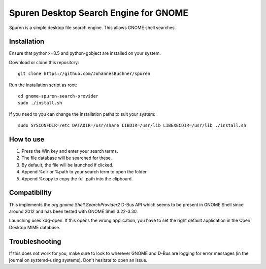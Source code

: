=====================================================
Spuren Desktop Search Engine for GNOME
=====================================================

Spuren is a simple desktop file search engine. This allows GNOME shell searches.

Installation
------------

Ensure that python>=3.5 and python-gobject are installed on your system.

Download or clone this repository::

	git clone https://github.com/JohannesBuchner/spuren

Run the installation script as root::

	cd gnome-spuren-search-provider
	sudo ./install.sh

If you need to you can change the installation paths to suit your system::

	sudo SYSCONFDIR=/etc DATADIR=/usr/share LIBDIR=/usr/lib LIBEXECDIR=/usr/lib ./install.sh

How to use
------------

1. Press the Win key and enter your search terms.
2. The file database will be searched for these.
3. By default, the file will be launched if clicked. 
4. Append %dir or %path to your search term to open the folder.
5. Append %copy to copy the full path into the clipboard. 

Compatibility
---------------

This implements the `org.gnome.Shell.SearchProvider2` D-Bus API which seems to be present in GNOME Shell since around 2012 and has been tested with GNOME Shell 3.22-3.30.

Launching uses xdg-open. If this opens the wrong application, you have to set the right default application in the Open Desktop MIME database.

Troubleshooting
----------------

If this does not work for you, make sure to look to wherever GNOME and D-Bus are logging for error messages (in the journal on systemd-using systems).
Don't hesitate to open an issue.


